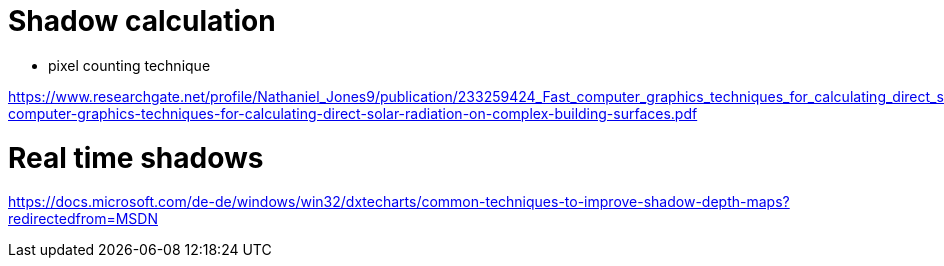 # Shadow calculation

- pixel counting technique

https://www.researchgate.net/profile/Nathaniel_Jones9/publication/233259424_Fast_computer_graphics_techniques_for_calculating_direct_solar_radiation_on_complex_building_surfaces/links/5bb78a614585159e8d87020f/Fast-computer-graphics-techniques-for-calculating-direct-solar-radiation-on-complex-building-surfaces.pdf


# Real time shadows

https://docs.microsoft.com/de-de/windows/win32/dxtecharts/common-techniques-to-improve-shadow-depth-maps?redirectedfrom=MSDN


